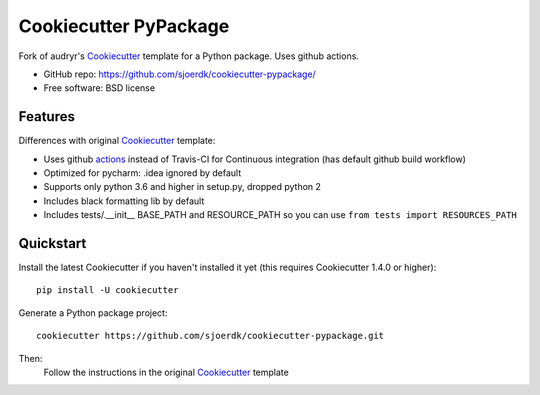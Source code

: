 ======================
Cookiecutter PyPackage
======================

.. image:: https://pyup.io/repos/github/sjoerdk/cookiecutter-pypackage/shield.svg
     :target: https://pyup.io/repos/github/sjoerdk/cookiecutter-pypackage/
     :alt: Updates

.. image:: https://travis-ci.org/sjoerdk/cookiecutter-pypackage.svg?branch=master
    :target: https://travis-ci.org/sjoerdk/cookiecutter-pypackage

Fork of audryr's Cookiecutter_ template for a Python package. Uses github actions.

* GitHub repo: https://github.com/sjoerdk/cookiecutter-pypackage/
* Free software: BSD license

Features
--------

Differences with original Cookiecutter_ template:

* Uses github actions_ instead of Travis-CI for Continuous integration (has default github build workflow)
* Optimized for pycharm: .idea ignored by default
* Supports only python 3.6 and higher in setup.py, dropped python 2
* Includes black formatting lib by default
* Includes tests/.__init__ BASE_PATH and RESOURCE_PATH so you can use ``from tests import RESOURCES_PATH``

.. _actions: https://github.com/features/actions
.. _Cookiecutter: https://github.com/audreyr/cookiecutter


Quickstart
----------

Install the latest Cookiecutter if you haven't installed it yet (this requires
Cookiecutter 1.4.0 or higher)::

    pip install -U cookiecutter

Generate a Python package project::

    cookiecutter https://github.com/sjoerdk/cookiecutter-pypackage.git

Then:
    Follow the instructions in the original Cookiecutter_ template
